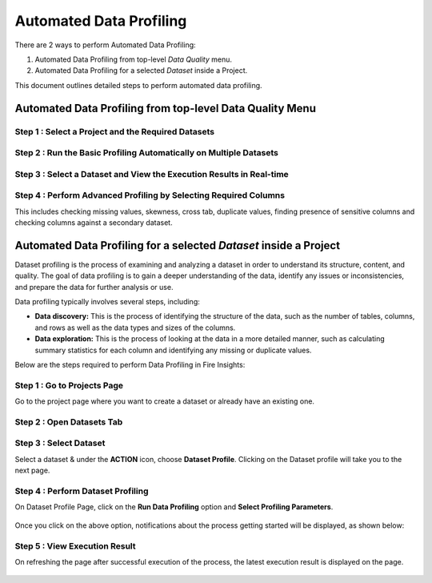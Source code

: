 Automated Data Profiling
===========================

There are 2 ways to perform Automated Data Profiling:

#. Automated Data Profiling from top-level `Data Quality` menu.
#. Automated Data Profiling for a  selected `Dataset` inside a Project.

This document outlines detailed steps to perform automated data profiling.

Automated Data Profiling from top-level Data Quality Menu
-------------------------------------------------

Step 1 : Select a Project and the Required Datasets
+++++++++++++++

   .. figure:: ../../_assets/user-guide/data-quality/Select_Basic_Profiling.png
      :alt: Basic Data Profiling 
      :width: 65%

Step 2 : Run the Basic Profiling Automatically on Multiple Datasets
++++++++++++++++++++
  
   .. figure:: ../../_assets/user-guide/data-quality/Select_Profiling_Option.png
      :alt: Data Profiling on multiple datasets
      :width: 65%

Step 3 : Select a Dataset and View the Execution Results in Real-time
+++++++++++++++++++++++++++
  
   .. figure:: ../../_assets/user-guide/data-quality/Data_Profiling_Execution_Result.png
      :alt: Data Profiling Execution Result
      :width: 65%

Step 4 : Perform Advanced Profiling by Selecting Required Columns
+++++++++++++++++++++++++++++++++++++

This includes checking missing values, skewness, cross tab, duplicate values, finding presence of sensitive columns and checking columns against a secondary dataset.

.. figure:: ../../_assets/user-guide/data-quality/Advanced_Data_Profiling.png
   :alt: Advanced Data Profiling
   :width: 65%

Automated Data Profiling for a  selected `Dataset` inside a Project
-------------------------------------------------------------

Dataset profiling is the process of examining and analyzing a dataset in order to understand its structure, content, and quality. The goal of data profiling is to gain a deeper understanding of the data, identify any issues or inconsistencies, and prepare the data for further analysis or use.

Data profiling typically involves several steps, including:

* **Data discovery:** This is the process of identifying the structure of the data, such as the number of tables, columns, and rows as well as the data types and sizes of the columns.
* **Data exploration:** This is the process of looking at the data in a more detailed manner, such as calculating summary statistics for each column and identifying any missing or duplicate values.

Below are the steps required to perform Data Profiling in Fire Insights:

Step 1 : Go to Projects Page
++++++++++++++

Go to the project page where you want to create a dataset or already have an existing one.

Step 2 : Open Datasets Tab
+++++++++++++++++++++

   .. figure:: ../../_assets/user-guide/data-profile/dataset_list.PNG
      :alt: Dataset
      :width: 65%

Step 3 : Select Dataset 
++++++++++++++++++++++

Select a dataset & under the **ACTION** icon, choose **Dataset Profile**. Clicking on the Dataset profile will take you to the next page.

   .. figure:: ../../_assets/user-guide/data-profile/dataset_profile.PNG
      :alt: Dataset
      :width: 65%

Step 4 : Perform Dataset Profiling
+++++++++++++++++++++++++++++

On Dataset Profile Page, click on the **Run Data Profiling** option and **Select Profiling Parameters**.

   .. figure:: ../../_assets/user-guide/data-profile/dataset_run.PNG
      :alt: Dataset
      :width: 65%

   .. figure:: ../../_assets/user-guide/data-profile/dataset_run_1.PNG
      :alt: Dataset
      :width: 65%

Once you click on the above option, notifications about the process getting started will be displayed, as shown below:

   .. figure:: ../../_assets/user-guide/data-profile/dataset_run_3.PNG
      :alt: Dataset
      :width: 65%

Step 5 : View Execution Result
++++++++++++++++++++

On refreshing the page after successful execution of the process, the latest execution result is displayed on the page.

   .. figure:: ../../_assets/user-guide/data-profile/dataset_result.PNG
      :alt: Dataset
      :width: 65%

   .. figure:: ../../_assets/user-guide/data-profile/dataset_summary.PNG
      :alt: Dataset
      :width: 65%

   .. figure:: ../../_assets/user-guide/data-profile/dataset_null.PNG
      :alt: Dataset
      :width: 65%
